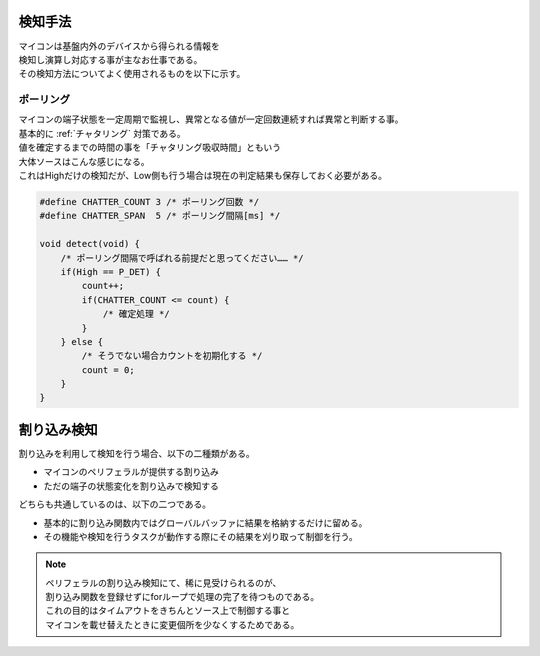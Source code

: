 .. index:: 検知手法

.. _検知手法:

検知手法
============================
| マイコンは基盤内外のデバイスから得られる情報を
| 検知し演算し対応する事が主なお仕事である。
| その検知方法についてよく使用されるものを以下に示す。

.. index:: ポーリング

.. _ポーリング:

ポーリング
-------------
| マイコンの端子状態を一定周期で監視し、異常となる値が一定回数連続すれば異常と判断する事。
| 基本的に :ref:`チャタリング` 対策である。
| 値を確定するまでの時間の事を「チャタリング吸収時間」ともいう
| 大体ソースはこんな感じになる。
| これはHighだけの検知だが、Low側も行う場合は現在の判定結果も保存しておく必要がある。

.. code-block:: c

    #define CHATTER_COUNT 3 /* ポーリング回数 */
    #define CHATTER_SPAN  5 /* ポーリング間隔[ms] */

    void detect(void) {
        /* ポーリング間隔で呼ばれる前提だと思ってください…… */
        if(High == P_DET) {
            count++;
            if(CHATTER_COUNT <= count) {
                /* 確定処理 */
            }
        } else {
            /* そうでない場合カウントを初期化する */
            count = 0;
        }
    }

.. index:: 割り込み検知

.. _割り込み検知:

割り込み検知
============================
| 割り込みを利用して検知を行う場合、以下の二種類がある。

* マイコンのペリフェラルが提供する割り込み

* ただの端子の状態変化を割り込みで検知する

| どちらも共通しているのは、以下の二つである。

* 基本的に割り込み関数内ではグローバルバッファに結果を格納するだけに留める。
* その機能や検知を行うタスクが動作する際にその結果を刈り取って制御を行う。

.. note::
    | ペリフェラルの割り込み検知にて、稀に見受けられるのが、
    | 割り込み関数を登録せずにforループで処理の完了を待つものである。
    | これの目的はタイムアウトをきちんとソース上で制御する事と
    | マイコンを載せ替えたときに変更個所を少なくするためである。
